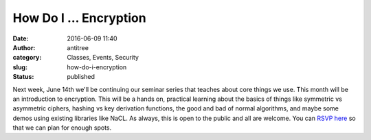How Do I ... Encryption
#######################
:date: 2016-06-09 11:40
:author: antitree
:category: Classes, Events, Security
:slug: how-do-i-encryption
:status: published

 

|padlock-157619_960_720[1]|\ Next week, June 14th we'll be continuing
our seminar series that teaches about core things we use. This month
will be an introduction to encryption. This will be a hands on,
practical learning about the basics of things like symmetric vs
asymmetric ciphers, hashing vs key derivation functions, the good and
bad of normal algorithms, and maybe some demos using existing libraries
like NaCL. As always, this is open to the public and all are welcome.
You can `RSVP
here <http://www.meetup.com/Interlock-Rochester-Hackerspace/events/230838766/>`__ so
that we can plan for enough spots.

.. |padlock-157619_960_720[1]| image:: {filename}wp-uploads/2016/06/padlock-157619_960_7201.png
   :class: alignright wp-image-1998
   :width: 197px
   :height: 221px
   :target: {filename}wp-uploads/2016/06/padlock-157619_960_7201.png
